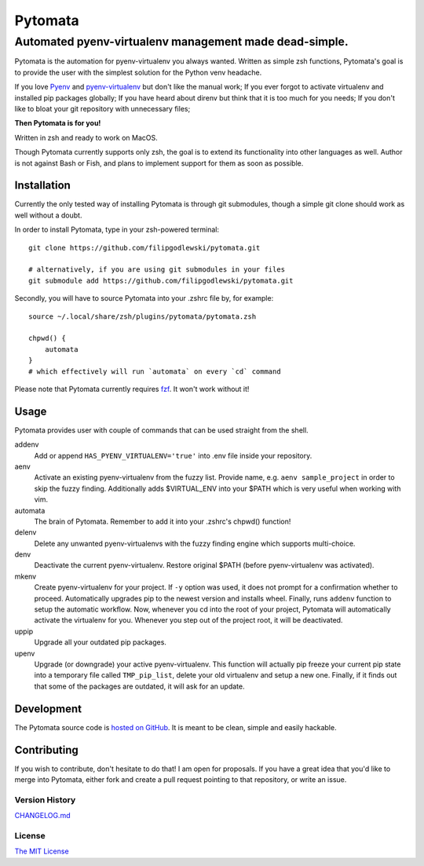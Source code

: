 ========
Pytomata
========

Automated pyenv-virtualenv management made dead-simple.
-------------------------------------------------------

Pytomata is the automation for pyenv-virtualenv you always wanted.
Written as simple zsh functions, Pytomata's goal is to provide the user
with the simplest solution for the Python venv headache.

If you love Pyenv_ and pyenv-virtualenv_ but don't like the manual work;
If you ever forgot to activate virtualenv and installed pip packages globally;
If you have heard about direnv but think that it is too much for you needs;
If you don't like to bloat your git repository with unnecessary files;

.. _Pyenv: https://github.com/pyenv/pyenv
.. _pyenv-virtualenv: https://github.com/pyenv/pyenv-virtualenv

**Then Pytomata is for you!**

Written in zsh and ready to work on MacOS.

Though Pytomata currently supports only zsh, the goal is to extend
its functionality into other languages as well.
Author is not against Bash or Fish, and plans to implement support
for them as soon as possible.

Installation
^^^^^^^^^^^^

Currently the only tested way of installing Pytomata is through git submodules,
though a simple git clone should work as well without a doubt.

In order to install Pytomata, type in your zsh-powered terminal::

    git clone https://github.com/filipgodlewski/pytomata.git

    # alternatively, if you are using git submodules in your files
    git submodule add https://github.com/filipgodlewski/pytomata.git

Secondly, you will have to source Pytomata into your .zshrc file by,
for example::

    source ~/.local/share/zsh/plugins/pytomata/pytomata.zsh

    chpwd() {
        automata
    }
    # which effectively will run `automata` on every `cd` command

Please note that Pytomata currently requires fzf_. It won't work without it!

.. _fzf: https://github.com/junegunn/fzf

Usage
^^^^^

Pytomata provides user with couple of commands that
can be used straight from the shell.

addenv
    Add or append ``HAS_PYENV_VIRTUALENV='true'`` into .env file
    inside your repository.

aenv
    Activate an existing pyenv-virtualenv from the fuzzy list.
    Provide name, e.g. ``aenv sample_project`` in order to
    skip the fuzzy finding.
    Additionally adds $VIRTUAL_ENV into your $PATH
    which is very useful when working with vim.

automata
    The brain of Pytomata. Remember to add it into your .zshrc's
    chpwd() function!

delenv
    Delete any unwanted pyenv-virtualenvs with the fuzzy finding engine
    which supports multi-choice.

denv
    Deactivate the current pyenv-virtualenv.
    Restore original $PATH (before pyenv-virtualenv was activated).

mkenv
    Create pyenv-virtualenv for your project.
    If ``-y`` option was used, it does not prompt for a confirmation
    whether to proceed.
    Automatically upgrades pip to the newest version and installs wheel.
    Finally, runs ``addenv`` function to setup the automatic workflow.
    Now, whenever you cd into the root of your project, Pytomata will
    automatically activate the virtualenv for you.
    Whenever you step out of the project root, it will be deactivated.

uppip
    Upgrade all your outdated pip packages.

upenv
    Upgrade (or downgrade) your active pyenv-virtualenv.
    This function will actually pip freeze your current pip state into
    a temporary file called ``TMP_pip_list``, delete your old virtualenv
    and setup a new one.
    Finally, if it finds out that some of the packages are outdated,
    it will ask for an update.

Development
^^^^^^^^^^^

The Pytomata source code is `hosted on GitHub`_.
It is meant to be clean, simple and easily hackable.

.. _`hosted on GitHub`: https://github.com/filipgodlewski/pytomata

Contributing
^^^^^^^^^^^^

If you wish to contribute, don't hesitate to do that! I am open for proposals.
If you have a great idea that you'd like to merge into Pytomata,
either fork and create a pull request pointing to that repository, or
write an issue.

Version History
"""""""""""""""

`CHANGELOG.md <CHANGELOG.md>`_

License
"""""""

`The MIT License <LICENSE>`_
